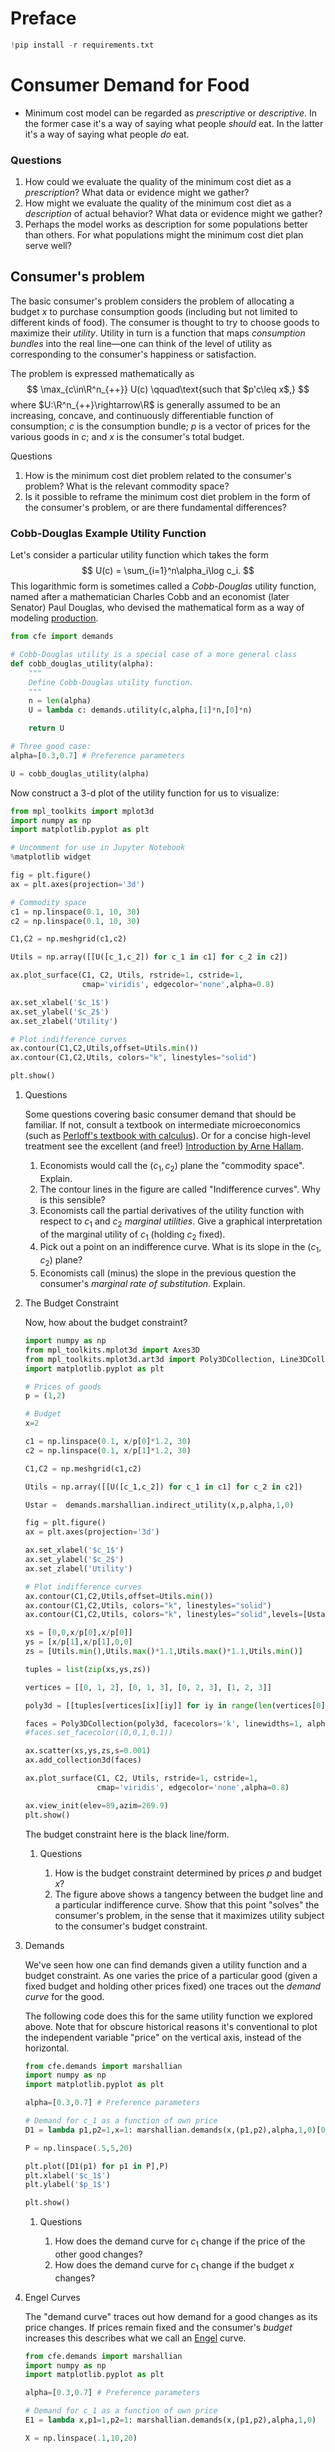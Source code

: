 #+PROPERTY: header-args:python :results output raw  :noweb no-export :exports code
#+LATEX_HEADER: \newcommand{\R}{\ensuremath{\mathbb{R}}}

* Preface
#+begin_src python
!pip install -r requirements.txt
#+end_src
* Consumer Demand for Food
  - Minimum cost model can be regarded as /prescriptive/ or
    /descriptive/.  In the former case it's a way of saying what
    people /should/ eat.  In the latter it's a way of saying what
    people /do/ eat. 
*** Questions 
    1. How could we evaluate the quality of the minimum cost diet as
       a /prescription/?  What data or evidence might we gather?
    2. How might we evaluate the quality of the minimum cost diet as
       a /description/ of actual behavior?  What data or evidence
       might we gather?
    3. Perhaps the model works as description for some populations
       better than others.  For what populations might the minimum
       cost diet plan serve well?

** Consumer's problem
   The basic consumer's problem considers the problem of allocating a
   budget $x$ to purchase consumption goods (including but not
   limited to different kinds of food).  The consumer is thought to
   try to choose goods to maximize their /utility/.  Utility in turn
   is a function that maps /consumption bundles/ into the  real
   line---one can think of the level of utility as corresponding to
   the consumer's happiness or satisfaction.

   The problem is expressed mathematically as
   \[
      \max_{c\in\R^n_{++}} U(c) \qquad\text{such that $p'c\leq x$,}
   \]
   where $U:\R^n_{++}\rightarrow\R$ is generally assumed to be an
   increasing, concave, and continuously differentiable function of
   consumption; $c$ is the consumption bundle; $p$ is a vector of
   prices for the various goods in $c$; and $x$ is the consumer's
   total budget.

**** Questions
     1. How is the minimum cost diet problem related to the
        consumer's problem?  What is the relevant commodity space?
     2. Is it possible to reframe the minimum cost diet problem in
        the form of the consumer's problem, or are there fundamental
        differences? 

*** Cobb-Douglas Example Utility Function

    Let's consider a particular utility function which  takes the
    form
    \[
       U(c) = \sum_{i=1}^n\alpha_i\log c_i.
    \]
    This logarithmic form is sometimes called a /Cobb-Douglas/
    utility function, named after a mathematician Charles Cobb and an
    economist (later Senator) Paul Douglas, who devised the
    mathematical form as a way of modeling [[https://en.wikipedia.org/wiki/Cobb%25E2%2580%2593Douglas_production_function][production]].  

#+begin_src python :tangle cobb_douglas.py
from cfe import demands

# Cobb-Douglas utility is a special case of a more general class
def cobb_douglas_utility(alpha):
    """
    Define Cobb-Douglas utility function.
    """
    n = len(alpha)
    U = lambda c: demands.utility(c,alpha,[1]*n,[0]*n)

    return U

# Three good case:
alpha=[0.3,0.7] # Preference parameters

U = cobb_douglas_utility(alpha)
#+end_src

#+results:

Now construct a 3-d plot of the utility function for us to visualize:
#+begin_src python :tangle cobb_douglas.py
from mpl_toolkits import mplot3d
import numpy as np
import matplotlib.pyplot as plt

# Uncomment for use in Jupyter Notebook
%matplotlib widget

fig = plt.figure()
ax = plt.axes(projection='3d')

# Commodity space
c1 = np.linspace(0.1, 10, 30)
c2 = np.linspace(0.1, 10, 30)

C1,C2 = np.meshgrid(c1,c2)

Utils = np.array([[U([c_1,c_2]) for c_1 in c1] for c_2 in c2])

ax.plot_surface(C1, C2, Utils, rstride=1, cstride=1,
                cmap='viridis', edgecolor='none',alpha=0.8)

ax.set_xlabel('$c_1$')
ax.set_ylabel('$c_2$')
ax.set_zlabel('Utility')

# Plot indifference curves
ax.contour(C1,C2,Utils,offset=Utils.min())
ax.contour(C1,C2,Utils, colors="k", linestyles="solid")

plt.show()
#+end_src

#+results:



**** Questions
     Some questions covering basic consumer demand that should be
     familiar.  If not, consult a textbook on intermediate
     microeconomics (such as [[https://www.amazon.com/Microeconomics-Applications-Calculus-Pearson-Economics/dp/0134167384][Perloff's textbook with calculus]]).  Or
     for a concise high-level treatment see the excellent (and free!)
     [[http://www2.econ.iastate.edu/faculty/hallam/Microeconomics/Intro-Micro.pdf][Introduction by Arne Hallam]].

     1. Economists would call the $(c_1,c_2)$ plane the "commodity
        space".  Explain.
     2. The contour lines in the figure are called "Indifference
        curves".  Why is this sensible?
     3. Economists call the partial derivatives of the utility function with respect to
        $c_1$ and $c_2$ /marginal utilities/.  Give a graphical
        interpretation of the marginal utility of $c_1$ (holding
        $c_2$ fixed).
     4. Pick out a point on an indifference curve.  What is its slope
        in the $(c_1,c_2)$ plane?
     5. Economists call (minus) the slope in the previous question
        the consumer's /marginal rate of substitution/.  Explain.

**** The Budget Constraint

Now, how about  the budget constraint?
#+begin_src python
import numpy as np
from mpl_toolkits.mplot3d import Axes3D
from mpl_toolkits.mplot3d.art3d import Poly3DCollection, Line3DCollection
import matplotlib.pyplot as plt

# Prices of goods
p = (1,2)

# Budget
x=2

c1 = np.linspace(0.1, x/p[0]*1.2, 30)
c2 = np.linspace(0.1, x/p[1]*1.2, 30)

C1,C2 = np.meshgrid(c1,c2)

Utils = np.array([[U([c_1,c_2]) for c_1 in c1] for c_2 in c2])

Ustar =  demands.marshallian.indirect_utility(x,p,alpha,1,0)

fig = plt.figure()
ax = plt.axes(projection='3d')

ax.set_xlabel('$c_1$')
ax.set_ylabel('$c_2$')
ax.set_zlabel('Utility')

# Plot indifference curves
ax.contour(C1,C2,Utils,offset=Utils.min())
ax.contour(C1,C2,Utils, colors="k", linestyles="solid")
ax.contour(C1,C2,Utils, colors="k", linestyles="solid",levels=[Ustar])

xs = [0,0,x/p[0],x/p[0]]
ys = [x/p[1],x/p[1],0,0]
zs = [Utils.min(),Utils.max()*1.1,Utils.max()*1.1,Utils.min()]

tuples = list(zip(xs,ys,zs))

vertices = [[0, 1, 2], [0, 1, 3], [0, 2, 3], [1, 2, 3]]

poly3d = [[tuples[vertices[ix][iy]] for iy in range(len(vertices[0]))] for ix in range(len(vertices))]

faces = Poly3DCollection(poly3d, facecolors='k', linewidths=1, alpha=1)
#faces.set_facecolor((0,0,1,0.1))

ax.scatter(xs,ys,zs,s=0.001)
ax.add_collection3d(faces)

ax.plot_surface(C1, C2, Utils, rstride=1, cstride=1,
                cmap='viridis', edgecolor='none',alpha=0.8)

ax.view_init(elev=89,azim=269.9)
plt.show()
#+end_src

The budget constraint here is the black line/form.  


***** Questions
   1. How is the budget constraint determined by prices $p$ and budget $x$?
   2. The figure above shows a tangency between the budget line and a
      particular indifference curve.  Show that this point "solves"
      the consumer's problem, in the sense that it maximizes utility
      subject to the consumer's budget constraint.

**** Demands

We've seen how one can find demands given a utility function and a
budget constraint.  As one varies the price of a particular good
(given a fixed budget and holding other prices fixed) one traces out
the /demand curve/ for the good.

The following code does this for the same utility function we explored
above.  Note that for obscure historical reasons it's conventional to
plot the independent variable "price" on the vertical axis, instead of
the  horizontal.

#+begin_src python
from cfe.demands import marshallian
import numpy as np
import matplotlib.pyplot as plt

alpha=[0.3,0.7] # Preference parameters

# Demand for c_1 as a function of own price
D1 = lambda p1,p2=1,x=1: marshallian.demands(x,(p1,p2),alpha,1,0)[0]

P = np.linspace(.5,5,20)

plt.plot([D1(p1) for p1 in P],P)
plt.xlabel('$c_1$')
plt.ylabel('$p_1$')

plt.show()
#+end_src

#+results:

***** Questions
      1. How does the demand curve for $c_1$ change if the price of
         the other good changes?
      2. How does the demand curve for $c_1$ change if the budget $x$
         changes?

**** Engel Curves
     The "demand curve" traces out how demand for a good changes as
     its price changes.  If prices remain fixed and the consumer's
     /budget/ increases this describes what we call an [[https://en.wikipedia.org/wiki/Ernst_Engel][Engel]] curve.

#+begin_src python
from cfe.demands import marshallian
import numpy as np
import matplotlib.pyplot as plt

alpha=[0.3,0.7] # Preference parameters

# Demand for c_1 as a function of own price
E1 = lambda x,p1=1,p2=1: marshallian.demands(x,(p1,p2),alpha,1,0)

X = np.linspace(.1,10,20)

plt.plot(X,[E1(x)[0] for x in X],X,[E1(x)[1] for x in X])
plt.xlabel('$x$')
plt.ylabel('Consumptions')
plt.legend(('$c_1$','$c_2$'))
plt.title('Engel Curves')

plt.show()
#+end_src

#+results:

***** Questions
      1. How do the Engel curves depend on prices?
      2. In the Cobb-Douglas case the parameters $\alpha_i$ are
         sometimes called "budget shares."  Why does this makes
         sense?

*** Constant Frisch Elasticity (CFE) Example Utility Function
    The Cobb-Douglas utility function is a special case of a more
    general class of utility functions.  These allow different
    curvatures in the utility derived from each good, unlike the
    Cobb-Douglas case.  They take the form
    \[
       U(c) =
    \sum_{i=1}^n\alpha_i\frac{\beta_i}{\beta_i-1}(c_i^{1-1/\beta_i} -1).
    \]
    Thus, where the Cobb-Douglas case had an \(n\)-vector of
    parameters $\alpha$, the CFE case has two \(n\)-vectors, \alpha
    and \beta.

#+begin_src python 
from cfe import demands

########### Play with these parameters
alpha=[0.3,0.7] # Preference parameters
beta=[3,2] # Curvature parameters

####################

U = lambda c: demands.utility(c,alpha,beta,0)
#+end_src

#+results:

Now construct a 3-d plot of the utility function for us to visualize:
#+begin_src python 
from mpl_toolkits import mplot3d
import numpy as np
import matplotlib.pyplot as plt

# Uncomment for use in Jupyter Notebook
%matplotlib widget

fig = plt.figure()
ax = plt.axes(projection='3d')

# Commodity space
c1 = np.linspace(0.1, 10, 30)
c2 = np.linspace(0.1, 10, 30)

C1,C2 = np.meshgrid(c1,c2)

Utils = np.array([[U([c_1,c_2]) for c_1 in c1] for c_2 in c2])

ax.plot_surface(C1, C2, Utils, rstride=1, cstride=1,
                cmap='viridis', edgecolor='none',alpha=0.8)

ax.set_xlabel('$c_1$')
ax.set_ylabel('$c_2$')
ax.set_zlabel('Utility')

# Plot indifference curves
ax.contour(C1,C2,Utils,offset=Utils.min())
ax.contour(C1,C2,Utils, colors="k", linestyles="solid")

plt.show()
#+end_src

#+results:



**** Demands

We've seen how one can find demands given a utility function and a
budget constraint.  As one varies the price of a particular good
(given a fixed budget and holding other prices fixed) one traces out
the /demand curve/ for the good.

The following code does this for the same utility function we explored
above.  Note that for obscure historical reasons it's conventional to
plot the independent variable "price" on the vertical axis, instead of
the  horizontal.

#+begin_src python
from cfe.demands import marshallian
import numpy as np
import matplotlib.pyplot as plt

# Demand for c_1 as a function of own price
D1 = lambda p1,p2=1,x=1: marshallian.demands(x,(p1,p2),alpha,beta,0)[0]

P = np.linspace(.5,5,20)

fig,ax = plt.subplots()


#### Play with  p2 & x below!
ax.plot([D1(p1,p2=1,x=1) for p1 in P],P)

ax.set_xlabel('$c_1$')
ax.set_ylabel('$p_1$')

plt.show()
#+end_src

#+results:

***** Questions
      1. How does the demand curve for $c_1$ change if the price of
         the other good changes?
      2. How does the demand curve for $c_1$ change if the budget $x$
         changes?

**** Engel Curves
     The "demand curve" traces out how demand for a good changes as
     its price changes.  If prices remain fixed and the consumer's
     /budget/ increases this describes what we call an [[https://en.wikipedia.org/wiki/Ernst_Engel][Engel]] curve.

#+begin_src python
from cfe.demands import marshallian
import numpy as np
import matplotlib.pyplot as plt

# Demand for c_1 as a function of own price
E1 = lambda x,p1=1,p2=1: marshallian.demands(x,(p1,p2),alpha,beta,0)

X = np.linspace(.1,10,20)

fig,ax = plt.subplots()

#### Play with prices p1 & p2 below!
Ecurves = zip(*[E1(x,p1=1,p2=1) for x in X])

ax.plot(X,Ecurves[0],X,Ecurves[1])

ax.set_xlabel('$x$')
ax.set_ylabel('Consumptions')
ax.legend(('$c_1$','$c_2$'))
ax.set_title('Engel Curves')

plt.show()
#+end_src

#+results:

***** Questions
      1. How do the Engel curves depend on prices?
